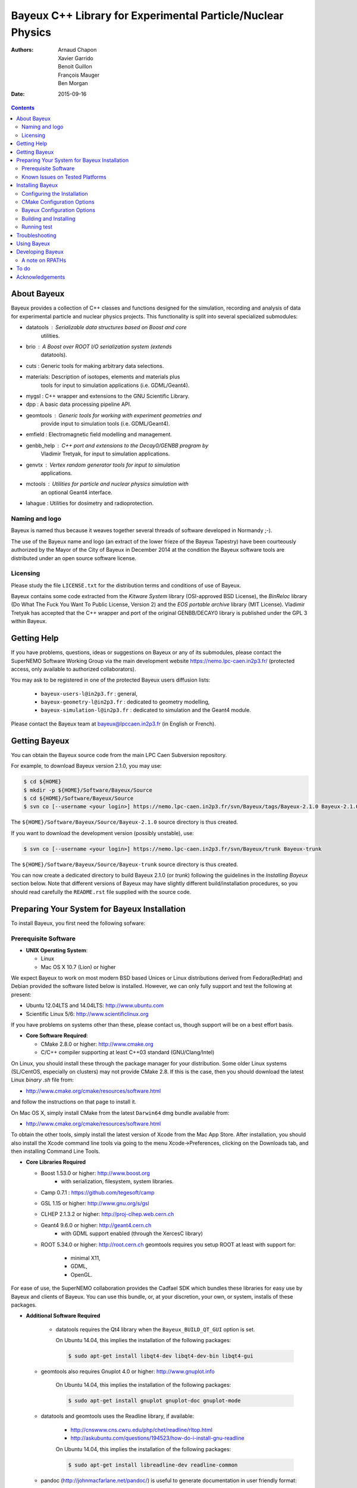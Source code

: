 ============================================================
Bayeux C++ Library for Experimental Particle/Nuclear Physics
============================================================

:Authors: Arnaud Chapon, Xavier Garrido, Benoit Guillon, François Mauger, Ben Morgan
:Date:    2015-09-16

.. contents::
   :depth: 3
..

About Bayeux
============

Bayeux provides a collection of C++ classes and functions designed for
the  simulation,  recording  and  analysis of  data  for  experimental
particle  and nuclear  physics projects.  This functionality  is split
into several specialized submodules:

- datatools :  Serializable data  structures based  on Boost  and core
   utilities.

- brio  :  A  Boost  over   ROOT  I/O  serialization  system  (extends
   datatools).

- cuts : Generic tools for making arbitrary data selections.

- materials: Description  of isotopes,  elements and  materials plus
   tools for input to simulation applications (i.e. GDML/Geant4).

- mygsl : C++ wrapper and extensions to the GNU Scientific Library.

- dpp : A basic data processing pipeline API.

- geomtools : Generic tools for working with experiment geometries and
   provide input to simulation tools (i.e. GDML/Geant4).

- emfield : Electromagnetic field modelling and management.

- genbb_help : C++ port and  extensions to the Decay0/GENBB program by
   Vladimir Tretyak, for input to simulation applications.

- genvtx  : Vertex  random  generator tools  for  input to  simulation
   applications.

- mctools : Utilities for particle and nuclear physics simulation with
   an optional Geant4 interface.

- lahague : Utilities for dosimetry and radioprotection.



Naming and logo
---------------

Bayeux is  named thus  because it weaves  together several  threads of
software developed in Normandy ;-).

The use of the Bayeux name and logo (an extract of the lower frieze of
the Bayeux Tapestry) have been  courteously authorized by the Mayor of
the  City of  Bayeux  in December  2014 at  the  condition the  Bayeux
software tools are distributed under an open source software license.



Licensing
---------

Please study the  file ``LICENSE.txt`` for the  distribution terms and
conditions of use of Bayeux.

Bayeux contains some code extracted  from the *Kitware System* library
(OSI-approved BSD License),  the *BinReloc* library (Do  What The Fuck
You Want To Public License, Version  2) and the *EOS portable archive*
library (MIT License). Vladimir Tretyak  has accepted that
the  C++ wrapper  and port  of  the original  GENBB/DECAY0 library  is
published under the GPL 3 within Bayeux.


Getting Help
============

If you have problems, questions, ideas or suggestions on Bayeux or any
of its submodules, please contact the SuperNEMO Software Working Group
via  the  main   development  website  https://nemo.lpc-caen.in2p3.fr/
(protected access, only available to authorized collaborators).

You may  ask to  be registered  in one of  the protected  Bayeux users
diffusion lists:

 * ``bayeux-users-l@in2p3.fr`` : general,
 * ``bayeux-geometry-l@in2p3.fr`` : dedicated to geometry modelling,
 * ``bayeux-simulation-l@in2p3.fr`` : dedicated to simulation and the Geant4 module.

Please contact the Bayeux  team at bayeux@lpccaen.in2p3.fr (in English
or French).



Getting Bayeux
===============

You  can  obtain  the  Bayeux  source code  from  the  main  LPC  Caen
Subversion repository.

For example, to download Bayeux version 2.1.0, you may use:

.. code:: sh

    $ cd ${HOME}
    $ mkdir -p ${HOME}/Software/Bayeux/Source
    $ cd ${HOME}/Software/Bayeux/Source
    $ svn co [--username <your login>] https://nemo.lpc-caen.in2p3.fr/svn/Bayeux/tags/Bayeux-2.1.0 Bayeux-2.1.0

The  ``${HOME}/Software/Bayeux/Source/Bayeux-2.1.0`` source  directory
is thus created.

If you want  to download the development  version (possibly unstable),
use:

.. code:: sh

    $ svn co [--username <your login>] https://nemo.lpc-caen.in2p3.fr/svn/Bayeux/trunk Bayeux-trunk

The  ``${HOME}/Software/Bayeux/Source/Bayeux-trunk`` source  directory
is thus created.

You can  now create a  dedicated directory  to build Bayeux  2.1.0 (or
*trunk*) following  the guidelines in the  *Installing Bayeux* section
below.   Note that  different  versions of  Bayeux  may have  slightly
different build/installation procedures, so  you should read carefully
the ``README.rst`` file supplied with the source code.


Preparing Your System for Bayeux Installation
==============================================

To install Bayeux, you first need the following sofware:

Prerequisite Software
---------------------

-  **UNIX Operating System**:

   -  Linux
   -  Mac OS X 10.7 (Lion) or higher

We expect  Bayeux to  work on  most modern BSD  based Unices  or Linux
distributions  derived from  Fedora(RedHat)  and  Debian provided  the
software listed below is installed. However, we can only fully support
and test the following at present:

-  Ubuntu 12.04LTS and 14.04LTS: http://www.ubuntu.com
-  Scientific Linux 5/6: http://www.scientificlinux.org

If you have problems on systems other than these, please contact us,
though support will be on a best effort basis.

-  **Core Software Required**:

   -  CMake 2.8.0 or higher: http://www.cmake.org
   -  C/C++ compiler supporting at least C++03 standard
      (GNU/Clang/Intel)

On Linux,  you should  install these through  the package  manager for
your distribution. Some older  Linux systems (SL/CentOS, especially on
clusters) may  not provide CMake  2.8. If this  is the case,  then you
should download the latest Linux *binary .sh* file from:

-  http://www.cmake.org/cmake/resources/software.html

and follow the instructions on that page to install it.

On Mac OS X, simply install CMake from the latest ``Darwin64`` dmg
bundle available from:

-  http://www.cmake.org/cmake/resources/software.html

To obtain the other tools, simply  install the latest version of Xcode
from the  Mac App Store.  After installation, you should  also install
the Xcode command line tools via going to the menu Xcode->Preferences,
clicking on the Downloads tab, and then installing Command Line Tools.

-  **Core Libraries Required**

   -  Boost 1.53.0 or higher: http://www.boost.org
       - with serialization, filesystem, system libraries.
   -  Camp 0.7.1 : https://github.com/tegesoft/camp
   -  GSL 1.15 or higher: http://www.gnu.org/s/gsl
   -  CLHEP 2.1.3.2 or higher: http://proj-clhep.web.cern.ch
   -  Geant4 9.6.0 or higher: http://geant4.cern.ch
       - with GDML support enabled (through the XercesC library)
   -  ROOT 5.34.0 or higher: http://root.cern.ch
      geomtools requires you setup ROOT at least with support for:

       * minimal X11,
       * GDML,
       * OpenGL.

For ease of use, the  SuperNEMO collaboration provides the Cadfael SDK
which bundles  these libraries for easy  use by Bayeux and  clients of
Bayeux.  You can use this bundle, or, at your discretion, your own, or
system, installs of these packages.

-  **Additional Software Required**

    - datatools requires the Qt4 library when the ``Bayeux_BUILD_QT_GUI``
      option is set.

      On Ubuntu 14.04, this implies the installation of the following packages:

      .. code:: sh

		$ sudo apt-get install libqt4-dev libqt4-dev-bin libqt4-gui

   - geomtools also requires Gnuplot 4.0 or higher: http://www.gnuplot.info

      On Ubuntu 14.04, this implies the installation of the following packages:

      .. code:: sh

		$ sudo apt-get install gnuplot gnuplot-doc gnuplot-mode

   - datatools and geomtools uses the Readline library, if available:

      * http://cnswww.cns.cwru.edu/php/chet/readline/rltop.html
      * http://askubuntu.com/questions/194523/how-do-i-install-gnu-readline

      On Ubuntu 14.04, this implies the installation of the following packages:

      .. code:: sh

		$ sudo apt-get install libreadline-dev readline-common

   - pandoc (http://johnmacfarlane.net/pandoc/) is  useful to generate
     documentation in user friendly format:


      On Ubuntu 14.04, this implies  the installation of the following
      packages:

      .. code:: sh

	 $ sudo apt-get install pandoc pandoc-data

   - docutils  (http://docutils.sourceforge.net/)  is also  useful  to
     generate documentation from ReST format in user friendly format:

      On Ubuntu 14.04, this implies the installation of the following packages:

      .. code:: sh

	 $ sudo apt-get install docutils-common docutils-doc python-docutils


Known Issues on Tested Platforms
--------------------------------
None known at present.


Installing Bayeux
=================

Bayeux provides a  CMake based build system. We'll  assume for brevity
that you  are using  a UNIX system  on the command  line (i.e.  Mac or
Linux).  We'll also assume that you're going to use the Cadfael SDK to
provide the required third party packages.

Configuring the Installation
----------------------------

The directory in which this  ``README.rst`` file resides is called the
"source directory"  of Bayeux. Because  CMake generates many  files as
part of the configuration and  build process, we perform configuration
in a directory isolated from the  source directory. This enables us to
quickly clean  up in  the event  of issues,  and prevents  commital of
generated (and hence system dependent) files to the repository.

To configure Bayeux, simply do, from the source directory of Bayeux:

.. code:: sh

    $ mkdir Bayeux-build
    $ cd Bayeux-build
    $ cmake -DCMAKE_INSTALL_PREFIX=<where you want to install> -DCMAKE_PREFIX_PATH=<path to your Cadfael install> ..

You  may also  use  an  arbitrary build  directory  somewhere in  your
filesystem:

.. code:: sh

    $ mkdir /tmp/Bayeux-build
    $ cd /tmp/Bayeux-build
    $ cmake -DCMAKE_INSTALL_PREFIX=<where you want to install> -DCMAKE_PREFIX_PATH=<path to your Cadfael install> <path to the Bayeux source directory>

CMake Configuration Options
---------------------------

These options control the underlying CMake system, a full list can be
obtained from the CMake documentation, but in Bayeux you will only need
to deal with the following three in most cases:

-  ``CMAKE_INSTALL_PREFIX``

   -  Path under which to install Bayeux. It should point to an empty,
      writable directory. It defaults to ``/usr/local`` so you will want
      to change this.

-  ``CMAKE_PREFIX_PATH``

   -  Path under which Cadfael is installed.


-  ``CMAKE_BUILD_TYPE``

   -  Build type, e.g. Release, Debug. You  will want this to be set to
      Release in most  cases. Debug builds are only needed  if you are
      needing  to  follow  debugging  symbols into  one  of  Cadfael's
      binaries. It defaults to Release, so you will not need to change
      it in most cases.

Bayeux Configuration Options
----------------------------

These options control the core configuration of Bayeux.

-  ``Bayeux_FORCE_CXX_ALL_WARNINGS``

   - Build the Bayeux libraries, test suite and executable with all possible
     compiler warnings. Default is ON.

-  ``Bayeux_BUILD_DEVELOPER_TOOLS``

   -  Build and install additional tools for developers and *normal* users.
      Default is ON.

-  ``Bayeux_USE_LEGACY_ROOT``

   -  Bayeux is built using an old version of ROOT (prior to version 6).
      Default is OFF.

-  ``Bayeux_WITH_BRIO``

   - Build the Bayeux/brio library module. Default is ON.

-  ``Bayeux_WITH_CUTS``

   - Build the Bayeux/cuts library module. Default is ON.

-  ``Bayeux_WITH_MYGSL``

   - Build the Bayeux/mygsl library module. Default is ON.

-  ``Bayeux_WITH_DPP``

   - Build the Bayeux/dpp library module. Default is ON.

-  ``Bayeux_WITH_MATERIALS``

   - Build the Bayeux/materials library module. Default is ON.

-  ``Bayeux_WITH_GEOMTOOLS``

   - Build the Bayeux/geomtools library module. Default is ON.

-  ``Bayeux_WITH_EMFIELD``

   - Build the Bayeux/emfield library module. Default is ON.

-  ``Bayeux_WITH_GENBB_HELP``

   - Build the Bayeux/genbb_help library module. Default is ON.

-  ``Bayeux_WITH_GENVTX``

   - Build the Bayeux/genvtx library module. Default is ON.

-  ``Bayeux_WITH_MCTOOLS``

   - Build the Bayeux/mctools library module. Default is ON.

-  ``Bayeux_BUILD_GEANT4_MODULE``

   - Build the Bayeux/mctools Geant4 library extension module. Default is ON.

-  ``Bayeux_BUILD_MCNP_MODULE``

   - Build the Bayeux/mctools MCNP library extension module (experimental). Default is OFF.

-  ``Bayeux_WITH_LAHAGUE``

   - Build the Bayeux/lahague library module. Default is OFF.

-  ``Bayeux_BUILD_QT_GUI``

   - Build the Qt-based GUI components. Default is OFF.

-  ``Bayeux_ENABLE_TESTING``

   -  Build unit testing system for Bayeux. Default is OFF.

-  ``Bayeux_BUILD_DOCS``

   -  Build Bayeux documentation products. Default is ON.

-  ``Bayeux_BUILD_OCD_DOCS``

   -  Build OCD documentation. Default is ON. Implies ``Bayeux_BUILD_DOCS``.

-  ``Bayeux_WITH_EXAMPLES``

   -  Install Bayeux with examples. Default is ON.

Building and Installing
-----------------------

Once  you have  generated  the buildsystem  for  Bayeux, as  described
earlier, you are ready to build.  Note that if you want to reconfigure
at  any  time, you  can  simply  run  ``ccmake``  again in  the  build
directory.

By default Bayeux  generates a Makefile based system, so  to build and
install Bayeux, simply run

.. code:: sh

    $ make [-j4]
    $ make install

where ``-j4`` indicates  the number of processors to be  used to build
Bayeux.


Running test
------------

In order  to run the  test programs  provided with the  various Bayeux
submodules,  you should  have activated  the ``Bayeux_ENABLE_TESTING``
configuration option. From the build directory, simply run

.. code:: sh

    $ make test



Troubleshooting
===============
WIP


Using Bayeux
============
See the projects under the examples directory.


Developing Bayeux
=================

WIP

A note on RPATHs
----------------

You should not use the  (DY)LD_LIBRARY_PATH variables because they are
intended for testing,  not production (see the man  pages of ld/dyld).
Bayeux uses  rpaths to provide a  simple setup that allows  apps to be
run directly with guaranteed  library lookup. Morever, relative rpaths
are used that generally allow Bayeux to be relocatable.

However, these settings are platform dependent and CMake has only added
support for this gradually. In particular, see these references:

* [Kitware Blog article on Mac OS X RPATH handling](http://www.kitware.com/blog/home/post/510)
* [Handling Mac RPATH on older CMake](http://www.mail-archive.com/cmake@cmake.org/msg47143.html)
* [CMake's general RPATH handling](http://www.cmake.org/Wiki/CMake_RPATH_handling)

Note  also that  if  you  have (DY)LD_LIBRARY_PATH  set,  you may  see
startup errors if  any of the paths contain libraries  used by Bayeux,
e.g. ROOT.  In general, you should never need to set the library path,
though many scientific software projects (badly mis)use it.


To do
=====

* Implement support for radioactive decays  using ENSDF from Geant4 in
  the genbb_help module.
* Implement the Bayeux/mctools MCNP extension library module and companion tools.
* Implement the Bayeux/datatools bxvariant_inspector application.


Acknowledgements
================

The authors gratefully thank the following persons for their direct or
indirect contributions to the Bayeux library:

* Vladimir  Tretyak  is  the  author of  the  original  *Decay0/GENBB*
  generator  (written in  Fortran 77)  from  which large  part of  the
  genbb_help module is derived.
* Christian Pfligersdorffer  is the author of  the Boost/Serialization
  *portable  binary archive*  classes which  is supported  by the  I/O
  *system of the datatools and brio modules.
* Nicolas Devillard and Rajarshi Guha  are the authors of the *Gnuplot
  pipe* library that is embedded in geomtools.
* Sylvette Lemagnen (Curator at the  Bayeux Museum) and Patrick Gomont
  (Mayor  of the  City  of  Bayeux) for  their  authorization for  the
  library's name and logo.

